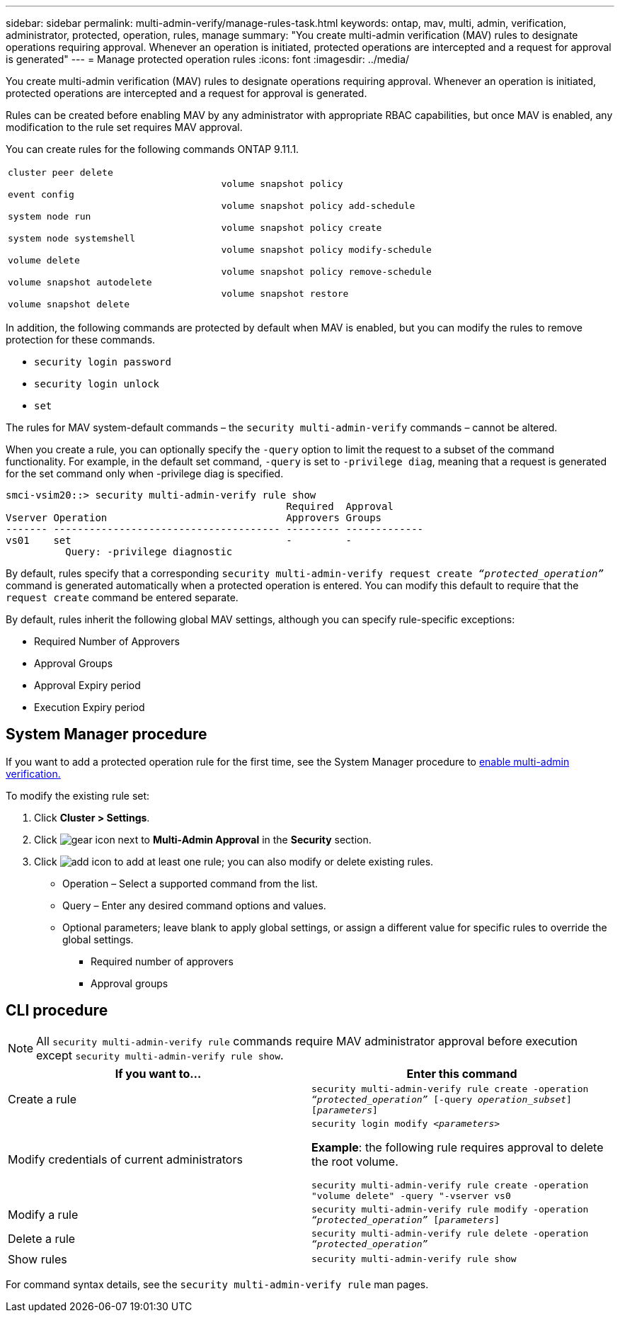 ---
sidebar: sidebar
permalink: multi-admin-verify/manage-rules-task.html
keywords: ontap, mav, multi, admin, verification, administrator, protected, operation, rules, manage
summary: "You create multi-admin verification (MAV) rules to designate operations requiring approval. Whenever an operation is initiated, protected operations are intercepted and a request for approval is generated"
---
= Manage protected operation rules
:icons: font
:imagesdir: ../media/

[.lead]
You create multi-admin verification (MAV) rules to designate operations requiring approval. Whenever an operation is initiated, protected operations are intercepted and a request for approval is generated.

Rules can be created before enabling MAV by any administrator with appropriate RBAC capabilities, but once MAV is enabled, any modification to the rule set requires MAV approval.

You can create rules for the following commands ONTAP 9.11.1.

[cols="2*"]
|===

a|
`cluster peer delete`

`event config`

`system node run`

`system node systemshell`

`volume delete`

`volume snapshot autodelete`

`volume snapshot delete`
a|
`volume snapshot policy`

`volume snapshot policy add-schedule`

`volume snapshot policy create`

`volume snapshot policy modify-schedule`

`volume snapshot policy remove-schedule`

`volume snapshot restore`

|===


In addition, the following commands are protected by default when MAV is enabled, but you can modify the rules to remove protection for these commands.

* `security login password`
* `security login unlock`
* `set`

The rules for MAV system-default commands – the `security multi-admin-verify` commands – cannot be altered.

When you create a rule, you can optionally specify the `-query` option to limit the request to a subset of the command functionality. For example, in the default set command, `-query` is set to `-privilege diag`, meaning that a request is generated for the set command only when -privilege diag is specified.
----
smci-vsim20::> security multi-admin-verify rule show
                                               Required  Approval
Vserver Operation                              Approvers Groups
------- -------------------------------------- --------- -------------
vs01    set                                    -         -
          Query: -privilege diagnostic
----
By default, rules specify that a corresponding `security multi-admin-verify request create _“protected_operation”_` command is generated automatically when a protected operation is entered. You can modify this default to require that the `request create` command be entered separate.

By default, rules inherit the following global MAV settings, although you can specify rule-specific exceptions:

* Required Number of Approvers
* Approval Groups
* Approval Expiry period
* Execution Expiry period

== System Manager procedure

If you want to add a protected operation rule for the first time, see the System Manager procedure to link:enable-disable-task.html#system-manager-procedure[enable multi-admin verification.]

To modify the existing rule set:

. Click *Cluster > Settings*.
. Click image:icon_gear.gif[gear icon] next to *Multi-Admin Approval* in the *Security* section.
. Click image:icon_add.gif[add icon] to add at least one rule; you can also modify or delete existing rules.
+
* Operation – Select a supported command from the list.
* Query – Enter any desired command options and values.
* Optional parameters; leave blank to apply global settings, or assign a different value for specific rules to override the global settings.
** Required number of approvers
** Approval groups

== CLI procedure

NOTE: All `security multi-admin-verify rule` commands require MAV administrator approval before execution except `security multi-admin-verify rule show`.

[cols=2*,options="header",cols="50,50"]
|===
| If you want to…
| Enter this command
| Create a rule a| `security multi-admin-verify rule create -operation _“protected_operation”_ [-query _operation_subset_] [_parameters_]`
| Modify credentials of current administrators a| `security login modify _<parameters>_`

*Example*: the following rule requires approval to delete the root volume.

`security multi-admin-verify rule create  -operation "volume delete" -query "-vserver vs0`
| Modify a rule a| `security multi-admin-verify rule modify -operation _“protected_operation”_ [_parameters_]`
|Delete a rule a| `security multi-admin-verify rule delete -operation _“protected_operation”_`
| Show rules a| `security multi-admin-verify rule show`

|===

For command syntax details, see the `security multi-admin-verify rule` man pages.

// TBA
